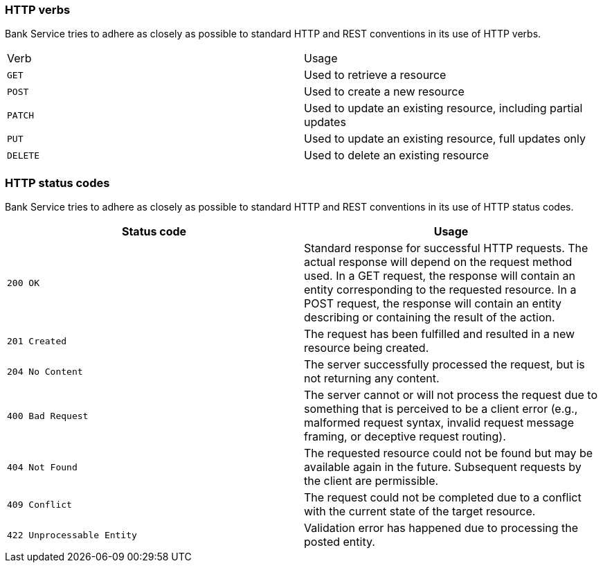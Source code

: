 === HTTP verbs
Bank Service tries to adhere as closely as possible to standard HTTP and REST conventions in its
use of HTTP verbs.
|===
| Verb | Usage
| `GET`
| Used to retrieve a resource

| `POST`
| Used to create a new resource

| `PATCH`
| Used to update an existing resource, including partial updates

| `PUT`
| Used to update an existing resource, full updates only

| `DELETE`
| Used to delete an existing resource
|===

=== HTTP status codes
Bank Service tries to adhere as closely as possible to standard HTTP and REST conventions in its use of HTTP status codes.

|===
| Status code | Usage

| `200 OK`
| Standard response for successful HTTP requests.
 The actual response will depend on the request method used.
 In a GET request, the response will contain an entity corresponding to the requested resource.
 In a POST request, the response will contain an entity describing or containing the result of the action.

| `201 Created`
| The request has been fulfilled and resulted in a new resource being created.

| `204 No Content`
| The server successfully processed the request, but is not returning any content.

| `400 Bad Request`
| The server cannot or will not process the request due to something that is perceived to be a client error (e.g., malformed request syntax, invalid request message framing, or deceptive request routing).

| `404 Not Found`
| The requested resource could not be found but may be available again in the future. Subsequent requests by the client are permissible.

| `409 Conflict`
| The request could not be completed due to a conflict with the current state of the target resource.

| `422 Unprocessable Entity`
| Validation error has happened due to processing the posted entity.

|===